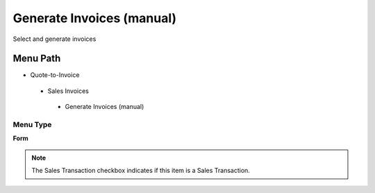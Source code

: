 
.. _functional-guide/menu/generateinvoicesmanual:

==========================
Generate Invoices (manual)
==========================

Select and generate invoices

Menu Path
=========


* Quote-to-Invoice

 * Sales Invoices

  * Generate Invoices (manual)

Menu Type
---------
\ **Form**\ 

.. note::
    The Sales Transaction checkbox indicates if this item is a Sales Transaction.

